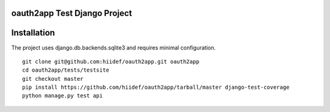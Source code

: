 oauth2app Test Django Project
--------------------------------

Installation
------------

The project uses django.db.backends.sqlite3 and requires minimal configuration. ::
    
    git clone git@github.com:hiidef/oauth2app.git oauth2app
    cd oauth2app/tests/testsite
    git checkout master
    pip install https://github.com/hiidef/oauth2app/tarball/master django-test-coverage
    python manage.py test api

